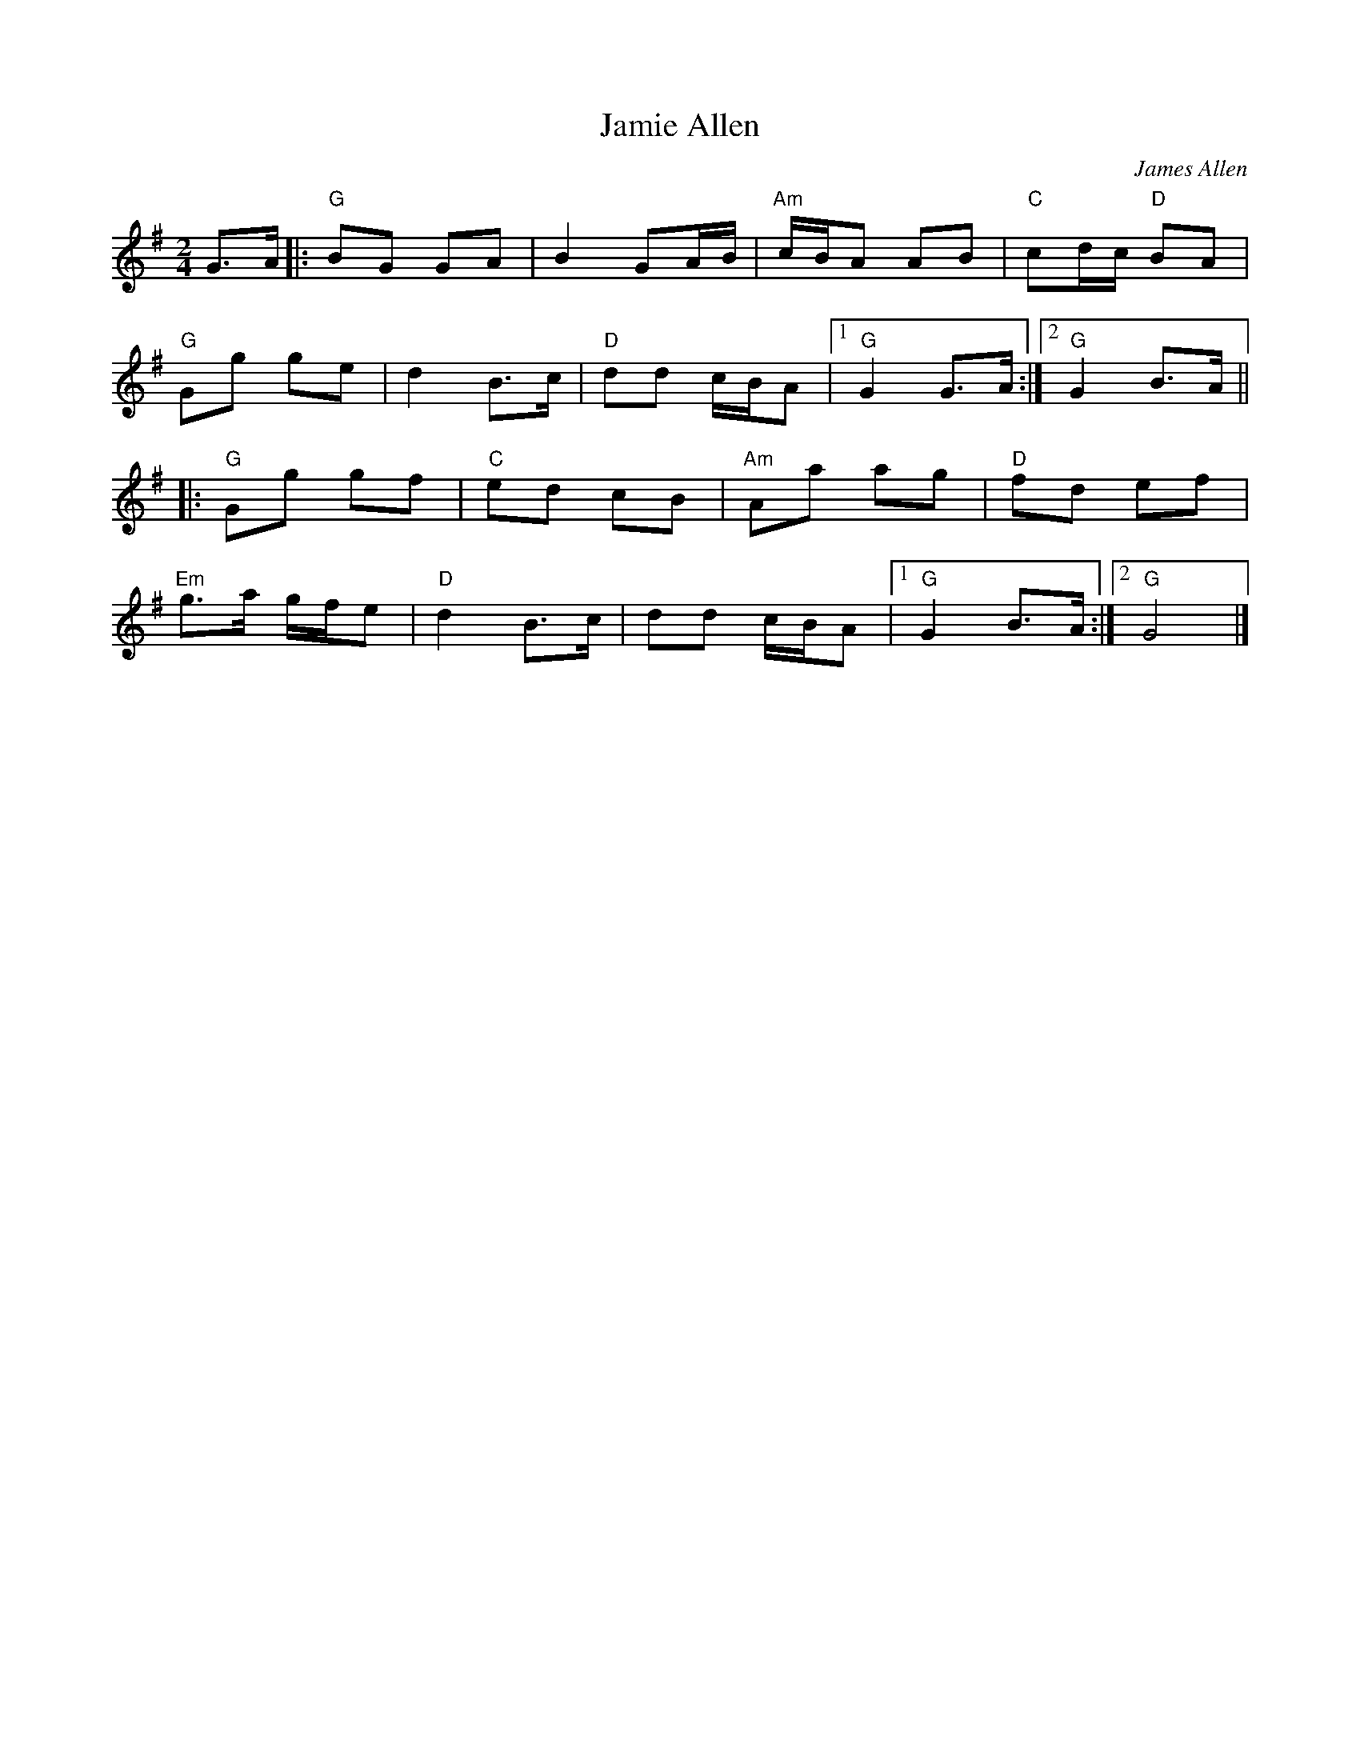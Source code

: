 X: 0
T: Jamie Allen
C: James Allen
L: 1/8
K: Gmaj
M: 2/4
G>A|:"G"BG GA | B2 GA/B/ |"Am"c/B/A AB |"C"cd/c/ "D"BA |
"G"Gg ge | d2 B>c |"D"dd c/B/A |1"G"G2 G>A:|2"G"G2 B>A||
|:"G"Gg gf |"C"ed cB |"Am"Aa ag |"D"fd ef | 
"Em"g>a g/f/e |"D"d2 B>c | dd c/B/A |1"G"G2 B>A:|2"G"G4|]